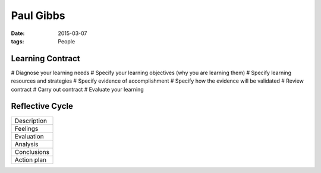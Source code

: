 Paul Gibbs
----------
:date: 2015-03-07
:tags: People

Learning Contract
==============================
# Diagnose your learning needs
# Specify your learning objectives (why you are learning them)
# Specify learning resources and strategies
# Specify evidence of accomplishment
# Specify how the evidence will be validated
# Review contract
# Carry out contract
# Evaluate your learning

Reflective Cycle
==============================

+-------------+
| Description |
+-------------+
| Feelings    |
+-------------+
| Evaluation  |
+-------------+
| Analysis    |
+-------------+
| Conclusions |
+-------------+
| Action plan |
+-------------+

